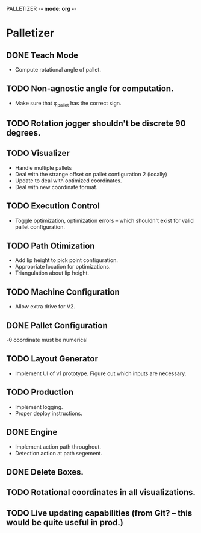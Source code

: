 PALLETIZER -*- mode: org -*-
#+STARTUP: showall

* Palletizer
** DONE Teach Mode 
   - Compute rotational angle of pallet. 
** TODO Non-agnostic angle for computation.
   - Make sure that φ_pallet has the correct sign.
** TODO Rotation jogger shouldn't be discrete 90 degrees.
** TODO Visualizer
   - Handle multiple pallets
   - Deal with the strange offset on pallet configuration 2 (locally)
   - Update to deal with optimized coordinates.
   - Deal with new coordinate format.
** TODO Execution Control
   - Toggle optimization, optimization errors -- which shouldn't exist for valid pallet configuration.
** TODO Path Otimization
   - Add lip height to pick point configuration.
   - Appropriate location for optimizations.
   - Triangulation about lip height.
** TODO Machine Configuration
   - Allow extra drive for V2. 
** DONE Pallet Configuration
   -θ coordinate must be numerical
** TODO Layout Generator
   - Implement UI of v1 prototype. Figure out which inputs are necessary.
** TODO Production
   - Implement logging.
   - Proper deploy instructions.
** DONE Engine
   - Implement action path throughout.
   - Detection action at path segement.
   
** DONE Delete Boxes.
** TODO Rotational coordinates in all visualizations.
** TODO Live updating capabilities (from Git? -- this would be quite useful in prod.)




